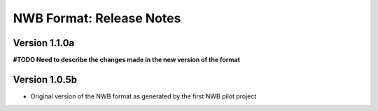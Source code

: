NWB Format: Release Notes
=========================

Version 1.1.0a
--------------

**#TODO Need to describe the changes made in the new version of the format**


Version 1.0.5b
--------------

* Original version of the NWB format as generated by the first NWB pilot project


